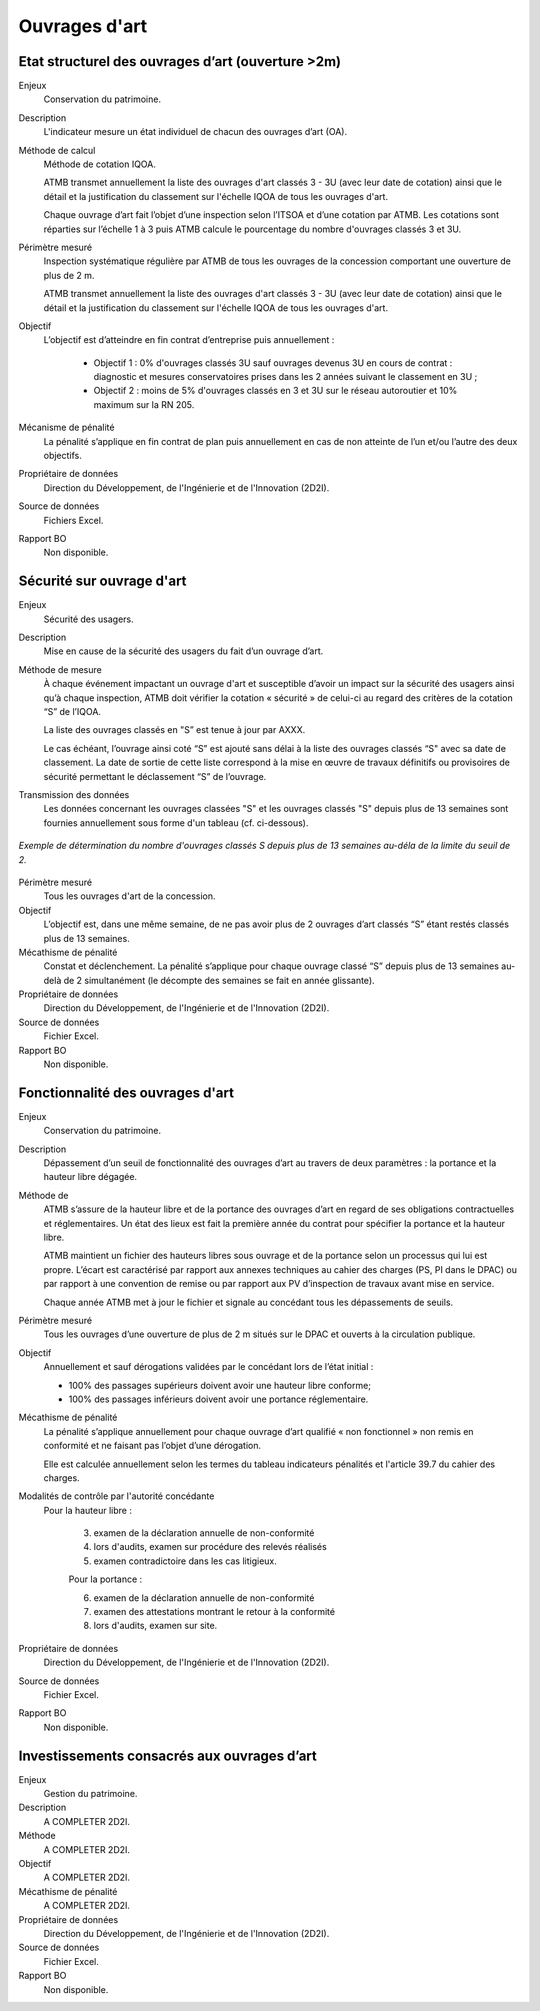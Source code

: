 Ouvrages d'art
================

Etat structurel des ouvrages d’art (ouverture >2m)
---------------------------------------------------------------

Enjeux
  Conservation du patrimoine.

Description
  L'indicateur mesure un état individuel de chacun des ouvrages d’art (OA).

Méthode de calcul
  Méthode de cotation IQOA. 
  
  ATMB transmet annuellement la liste des ouvrages d'art classés 3 - 3U (avec leur date de cotation) ainsi que le détail et la justification du classement sur l'échelle IQOA de tous les ouvrages d'art. 
  
  Chaque ouvrage d’art fait l’objet d’une inspection selon l’ITSOA et d’une cotation par ATMB. Les cotations sont réparties sur l’échelle 1 à 3 puis ATMB calcule le pourcentage du nombre d'ouvrages classés 3 et 3U.

Périmètre mesuré
  Inspection systématique régulière par ATMB de tous les ouvrages de la concession comportant une ouverture de plus de 2 m.

  ATMB transmet annuellement la liste des ouvrages d'art classés 3 - 3U (avec leur date de cotation) ainsi que le détail et la justification du classement sur l'échelle IQOA de tous les ouvrages d'art. 
    
Objectif
  L’objectif est d’atteindre en fin contrat d’entreprise puis annuellement :
  
    - Objectif 1 :  0% d'ouvrages classés 3U sauf ouvrages devenus 3U en cours de contrat : diagnostic et mesures conservatoires prises dans les 2 années suivant le classement en 3U ;  
    - Objectif 2 : moins de 5% d'ouvrages classés en 3 et 3U sur le réseau autoroutier et 10% maximum sur la RN 205. 

Mécanisme de pénalité
  La pénalité s’applique en fin contrat de plan puis annuellement en cas de non atteinte de l’un et/ou l’autre des deux objectifs. 

Propriétaire de données
  Direction du Développement, de l'Ingénierie et de l'Innovation (2D2I). 

Source de données
  Fichiers Excel. 

Rapport BO
  Non disponible.


Sécurité sur ouvrage d'art
---------------------------

Enjeux
  Sécurité des usagers.
  
Description
  Mise en cause de la sécurité des usagers du fait d’un ouvrage d’art.

Méthode de mesure
  À chaque événement impactant un ouvrage d'art et susceptible d’avoir un impact sur la sécurité des usagers ainsi qu’à chaque inspection, ATMB doit vérifier la cotation « sécurité » de celui-ci au regard des critères de la cotation “S” de l’IQOA. 
  
  La liste des ouvrages classés en "S” est tenue à jour par AXXX. 
  
  Le cas échéant, l’ouvrage ainsi coté “S” est ajouté sans délai à la liste des ouvrages classés “S" avec sa date de classement. La date de sortie de cette liste correspond à la mise en œuvre de travaux définitifs ou provisoires de sécurité permettant le déclassement “S” de l’ouvrage.      

Transmission des données
  Les données concernant les ouvrages classées "S" et les ouvrages classés "S" depuis plus de 13 semaines sont fournies annuellement sous forme d'un tableau (cf. ci-dessous). 
   
.. figure:: /docs/source/ind_oa_secu.png
   :width: 50%
   :align: center
   :alt: Tableau
   
   *Exemple de détermination du nombre d'ouvrages classés S depuis plus de 13 semaines au-déla de la limite du seuil de 2.*


Périmètre mesuré
  Tous les ouvrages d'art de la concession.

Objectif
  L’objectif est, dans une même semaine, de ne pas avoir plus de 2 ouvrages d’art classés “S” étant restés classés plus de 13 semaines.     
  
Mécathisme de pénalité
  Constat et déclenchement. La pénalité s’applique pour chaque ouvrage classé “S” depuis plus de 13 semaines au-delà de 2 simultanément (le décompte des semaines se fait en année glissante).  

Propriétaire de données
  Direction du Développement, de l'Ingénierie et de l'Innovation (2D2I).

Source de données
  Fichier Excel.
  
Rapport BO
  Non disponible.
  

Fonctionnalité des ouvrages d'art
---------------------------------

Enjeux
  Conservation du patrimoine.

Description
  Dépassement d’un seuil de fonctionnalité des ouvrages d’art au travers de deux paramètres : la portance et la hauteur libre dégagée.

Méthode de 
  ATMB s’assure de la hauteur libre et de la portance des ouvrages d’art en regard de ses obligations contractuelles et réglementaires. Un état des lieux est fait la première année du contrat pour spécifier la portance et la hauteur libre. 
  
  ATMB maintient un fichier des hauteurs libres sous ouvrage et de la portance selon un processus qui lui est propre. L’écart est caractérisé par rapport aux annexes techniques au cahier des charges (PS, PI dans le DPAC) ou par rapport à une convention de remise ou par rapport aux PV d’inspection de travaux avant mise en service.
  
  Chaque année ATMB met à jour le fichier et signale au concédant tous les dépassements de seuils. 

Périmètre mesuré
  Tous les ouvrages d’une ouverture de plus de 2 m situés sur le DPAC et ouverts à la circulation publique.
  
Objectif
  Annuellement et sauf dérogations validées par le concédant lors de l’état initial :
  
  - 100% des passages supérieurs doivent avoir une hauteur libre conforme;
  - 100% des passages inférieurs doivent avoir une portance réglementaire. 


Mécathisme de pénalité
  La pénalité s’applique annuellement pour chaque ouvrage d’art qualifié « non fonctionnel » non remis en conformité et ne faisant pas l’objet d’une dérogation.  
  
  Elle est calculée annuellement selon les termes du tableau indicateurs pénalités et l'article 39.7 du cahier des charges.

Modalités de contrôle par l'autorité concédante
  Pour la hauteur libre :
  
    3. examen de la déclaration annuelle de non-conformité
    4. lors d'audits, examen sur procédure des relevés réalisés
    5. examen contradictoire dans les cas litigieux.

    Pour la portance :

    6. examen de la déclaration annuelle de non-conformité
    7. examen des attestations montrant le retour à la conformité
    8. lors d'audits, examen sur site.

Propriétaire de données
  Direction du Développement, de l'Ingénierie et de l'Innovation (2D2I).

Source de données
  Fichier Excel. 
  
Rapport BO
  Non disponible.  



Investissements consacrés aux ouvrages d’art
---------------------------------------------

Enjeux
  Gestion du patrimoine. 
  
Description
  A COMPLETER 2D2I.

Méthode
  A COMPLETER 2D2I.
  
Objectif
  A COMPLETER 2D2I.
  
Mécathisme de pénalité
  A COMPLETER 2D2I.
  
Propriétaire de données
   Direction du Développement, de l'Ingénierie et de l'Innovation (2D2I).

Source de données
  Fichier Excel. 
  
Rapport BO
  Non disponible.

